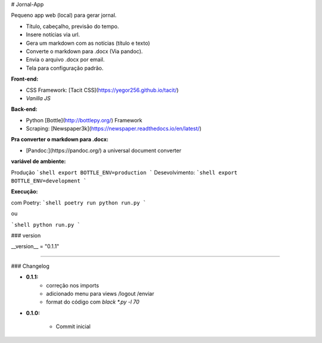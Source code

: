 # Jornal-App

Pequeno app web  (local) para gerar jornal.

- Título, cabeçalho, previsão do tempo.

- Insere notícias via url.

- Gera um markdown com as notícias (título e texto)

- Converte o markdown para .docx (Via pandoc).

- Envia o arquivo .docx por email.

- Tela para configuração padrão.


**Front-end:** 

- CSS Framework: [Tacit CSS](https://yegor256.github.io/tacit/)

- *Vanilla JS*

**Back-end:**

- Python [Bottle](http://bottlepy.org/) Framework

- Scraping: [Newspaper3k](https://newspaper.readthedocs.io/en/latest/)


**Pra converter o markdown para .docx:**

- [Pandoc:](https://pandoc.org/) a universal document converter 



**variável de ambiente:**

Produção
```shell
export BOTTLE_ENV=production
```
Desevolvimento:
```shell
export BOTTLE_ENV=development
```

**Execução:**

com Poetry:
```shell
poetry run python run.py
```

ou

```shell
python run.py
```


### version

__version__ = "0.1.1"

----

### Changelog

- **0.1.1:**
    - correção nos imports
    
    - adicionado menu para views /logout /enviar

    - format do código com `black *.py -l 70` 

- **0.1.0:**

    - Commit inicial